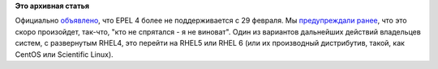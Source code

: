 .. title: EPEL 4 EOL - теперь официально
.. slug: epel-4-eol-теперь-официально
.. date: 2012-03-01 09:29:37
.. tags:
.. category:
.. link:
.. description:
.. type: text
.. author: Peter Lemenkov

**Это архивная статья**


Официально
`объявлено <http://thread.gmane.org/gmane.linux.redhat.fedora.epel.devel/7219>`__,
что EPEL 4 более не поддерживается с 29 февраля. Мы `предупреждали
ранее </content/epel-4-eol>`__, что это скоро
произойдет, так-что, "кто не спрятался - я не виноват". Один из
вариантов дальнейших действий владельцев систем, с развернутым RHEL4,
это перейти на RHEL5 или RHEL 6 (или их производный дистрибутив, такой,
как CentOS или Scientific Linux).


